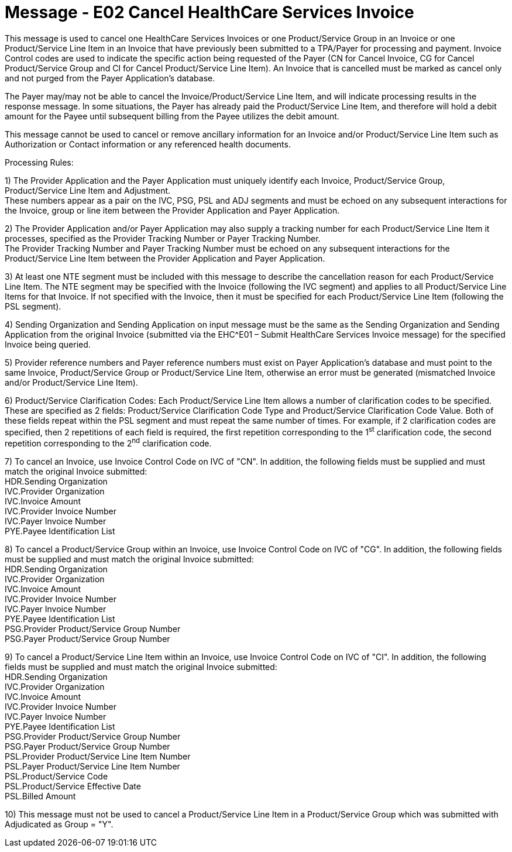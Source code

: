 = Message - E02 Cancel HealthCare Services Invoice 
:v291_section: "16.3.2"
:v2_section_name: "EHC^E02 – Cancel HealthCare Services Invoice (event E02)"
:generated: "Thu, 01 Aug 2024 15:25:17 -0600"

This message is used to cancel one HealthCare Services Invoices or one Product/Service Group in an Invoice or one Product/Service Line Item in an Invoice that have previously been submitted to a TPA/Payer for processing and payment. Invoice Control codes are used to indicate the specific action being requested of the Payer (CN for Cancel Invoice, CG for Cancel Product/Service Group and CI for Cancel Product/Service Line Item). An Invoice that is cancelled must be marked as cancel only and not purged from the Payer Application's database.

The Payer may/may not be able to cancel the Invoice/Product/Service Line Item, and will indicate processing results in the response message. In some situations, the Payer has already paid the Product/Service Line Item, and therefore will hold a debit amount for the Payee until subsequent billing from the Payee utilizes the debit amount.

This message cannot be used to cancel or remove ancillary information for an Invoice and/or Product/Service Line Item such as Authorization or Contact information or any referenced health documents.

Processing Rules:

{empty}1) The Provider Application and the Payer Application must uniquely identify each Invoice, Product/Service Group, Product/Service Line Item and Adjustment. +
These numbers appear as a pair on the IVC, PSG, PSL and ADJ segments and must be echoed on any subsequent interactions for the Invoice, group or line item between the Provider Application and Payer Application.

{empty}2) The Provider Application and/or Payer Application may also supply a tracking number for each Product/Service Line Item it processes, specified as the Provider Tracking Number or Payer Tracking Number. +
The Provider Tracking Number and Payer Tracking Number must be echoed on any subsequent interactions for the Product/Service Line Item between the Provider Application and Payer Application.

{empty}3) At least one NTE segment must be included with this message to describe the cancellation reason for each Product/Service Line Item. The NTE segment may be specified with the Invoice (following the IVC segment) and applies to all Product/Service Line Items for that Invoice. If not specified with the Invoice, then it must be specified for each Product/Service Line Item (following the PSL segment).

{empty}4) Sending Organization and Sending Application on input message must be the same as the Sending Organization and Sending Application from the original Invoice (submitted via the EHC^E01 – Submit HealthCare Services Invoice message) for the specified Invoice being queried.

{empty}5) Provider reference numbers and Payer reference numbers must exist on Payer Application's database and must point to the same Invoice, Product/Service Group or Product/Service Line Item, otherwise an error must be generated (mismatched Invoice and/or Product/Service Line Item).

{empty}6) Product/Service Clarification Codes: Each Product/Service Line Item allows a number of clarification codes to be specified. These are specified as 2 fields: Product/Service Clarification Code Type and Product/Service Clarification Code Value. Both of these fields repeat within the PSL segment and must repeat the same number of times. For example, if 2 clarification codes are specified, then 2 repetitions of each field is required, the first repetition corresponding to the 1^st^ clarification code, the second repetition corresponding to the 2^nd^ clarification code.

{empty}7) To cancel an Invoice, use Invoice Control Code on IVC of "CN". In addition, the following fields must be supplied and must match the original Invoice submitted: +
HDR.Sending Organization +
IVC.Provider Organization +
IVC.Invoice Amount +
IVC.Provider Invoice Number +
IVC.Payer Invoice Number +
PYE.Payee Identification List

{empty}8) To cancel a Product/Service Group within an Invoice, use Invoice Control Code on IVC of "CG". In addition, the following fields must be supplied and must match the original Invoice submitted: +
HDR.Sending Organization +
IVC.Provider Organization +
IVC.Invoice Amount +
IVC.Provider Invoice Number +
IVC.Payer Invoice Number +
PYE.Payee Identification List +
PSG.Provider Product/Service Group Number +
PSG.Payer Product/Service Group Number

{empty}9) To cancel a Product/Service Line Item within an Invoice, use Invoice Control Code on IVC of "CI". In addition, the following fields must be supplied and must match the original Invoice submitted: +
HDR.Sending Organization +
IVC.Provider Organization +
IVC.Invoice Amount +
IVC.Provider Invoice Number +
IVC.Payer Invoice Number +
PYE.Payee Identification List +
PSG.Provider Product/Service Group Number +
PSG.Payer Product/Service Group Number +
PSL.Provider Product/Service Line Item Number +
PSL.Payer Product/Service Line Item Number +
PSL.Product/Service Code +
PSL.Product/Service Effective Date +
PSL.Billed Amount

{empty}10) This message must not be used to cancel a Product/Service Line Item in a Product/Service Group which was submitted with Adjudicated as Group = "Y".

[message_structure-table]

[ack_chor-table]

